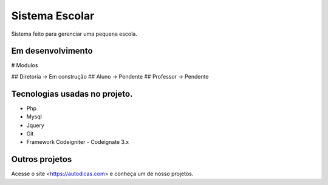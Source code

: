 ﻿###################
Sistema Escolar
###################

Sistema feito para gerenciar uma pequena escola.

*******************
Em desenvolvimento 
*******************

# Modulos   

## Diretoria -> Em construção 
## Aluno     -> Pendente      
## Professor -> Pendente      

*******************
Tecnologias usadas no projeto.
*******************

* Php
* Mysql
* Jquery 
* Git
* Framework Codeigniter - Codeignate 3.x

*******************
Outros projetos
*******************

Acesse o site <https://autodicas.com>
e conheça um de nosso projetos.



